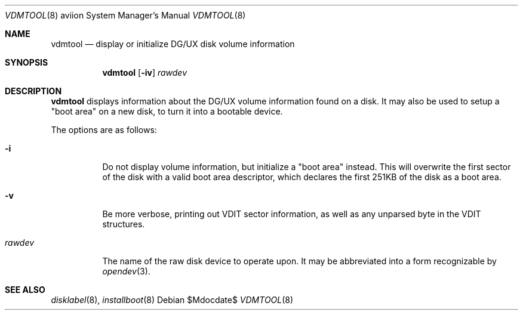 .\"	$OpenBSD$
.\"
.\" Copyright (c) 2013 Miodrag Vallat.
.\"
.\" Permission to use, copy, modify, and distribute this software for any
.\" purpose with or without fee is hereby granted, provided that the above
.\" copyright notice and this permission notice appear in all copies.
.\"
.\" THE SOFTWARE IS PROVIDED "AS IS" AND THE AUTHOR DISCLAIMS ALL WARRANTIES
.\" WITH REGARD TO THIS SOFTWARE INCLUDING ALL IMPLIED WARRANTIES OF
.\" MERCHANTABILITY AND FITNESS. IN NO EVENT SHALL THE AUTHOR BE LIABLE FOR
.\" ANY SPECIAL, DIRECT, INDIRECT, OR CONSEQUENTIAL DAMAGES OR ANY DAMAGES
.\" WHATSOEVER RESULTING FROM LOSS OF USE, DATA OR PROFITS, WHETHER IN AN
.\" ACTION OF CONTRACT, NEGLIGENCE OR OTHER TORTIOUS ACTION, ARISING OUT OF
.\" OR IN CONNECTION WITH THE USE OR PERFORMANCE OF THIS SOFTWARE.
.\"
.Dd $Mdocdate$
.Dt VDMTOOL 8 aviion
.Os
.Sh NAME
.Nm vdmtool
.Nd display or initialize DG/UX disk volume information
.Sh SYNOPSIS
.Nm vdmtool
.Op Fl iv
.Ar rawdev
.Sh DESCRIPTION
.Nm vdmtool
displays
.\" rather crude
information about the DG/UX volume information found on a disk.
It may also be used to setup a "boot area" on a new disk, to turn it into
a bootable device.
.Pp
The options are as follows:
.Bl -tag -width rawdev
.It Fl i
Do not display volume information, but initialize a "boot area" instead.
This will overwrite the first sector of the disk with a valid boot area
descriptor, which declares the first 251KB of the disk as a boot area.
.It Fl v
Be more verbose, printing out VDIT sector information, as well as any
unparsed byte in the VDIT structures.
.It Ar rawdev
The name of the raw disk device to operate upon.
It may be abbreviated into a form recognizable by
.Xr opendev 3 .
.El
.Sh SEE ALSO
.Xr disklabel 8 ,
.Xr installboot 8
